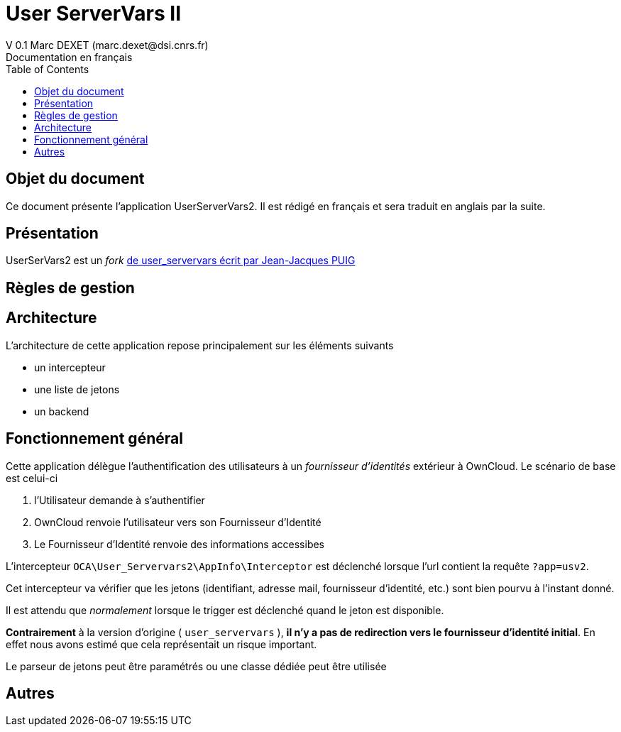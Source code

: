 = User ServerVars II
V 0.1 Marc DEXET (marc.dexet@dsi.cnrs.fr)
Documentation en français
:toc:

== Objet du document
Ce document présente l'application UserServerVars2. Il est rédigé en français et sera traduit en anglais par la suite.

== Présentation
UserSerVars2 est un _fork_ http://apps.owncloud.com/content/show.php/user_servervars?content=158863[de user_servervars écrit par Jean-Jacques PUIG]

== Règles de gestion

== Architecture
L'architecture de cette application repose principalement sur les éléments suivants

* un intercepteur
* une liste de jetons
* un backend

== Fonctionnement général

Cette application délègue l'authentification des utilisateurs à un _fournisseur d'identités_ extérieur à OwnCloud. 
Le scénario de base est celui-ci

1. l'Utilisateur demande à s'authentifier 
2. OwnCloud renvoie l'utilisateur vers son Fournisseur d'Identité
3. Le Fournisseur d'Identité renvoie des informations accessibes 

L'intercepteur `OCA\User_Servervars2\AppInfo\Interceptor` est déclenché lorsque l'url contient la requête `?app=usv2`.

Cet intercepteur va vérifier que les jetons (identifiant, adresse mail, fournisseur d'identité, etc.) sont bien pourvu à l'instant donné.

Il est attendu que _normalement_ lorsque le trigger est déclenché quand le jeton est disponible.

*Contrairement* à la version d'origine ( `user_servervars` ), *il n'y a pas de redirection vers le fournisseur d'identité initial*. En effet nous avons estimé que cela représentait un risque important.

Le parseur de jetons peut être paramétrés ou une classe dédiée peut être utilisée 

== Autres
